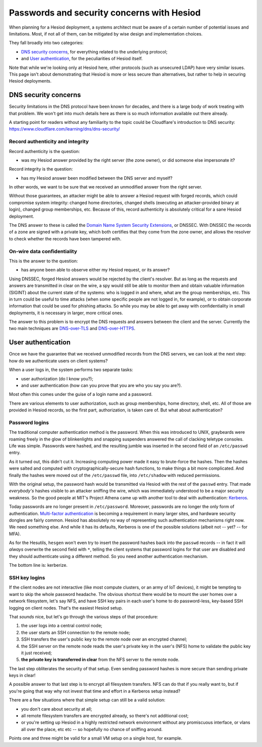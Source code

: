 
Passwords and security concerns with Hesiod
===========================================

When planning for a Hesiod deployment, a systems architect must be aware of a certain number of potential issues and limitations. Most, if not all of them, can be mitigated by wise design and implementation choices.


They fall broadly into two categories:

- `DNS security concerns`_, for everything related to the underlying protocol;

- and `User authentication`_, for the peculiarities of Hesiod itself.


Note that while we're looking only at Hesiod here, other protocols (such as unsecured LDAP) have very similar issues. This page isn't about demonstrating that Hesiod is more or less secure than alternatives, but rather to help in securing Hesiod deployments.



DNS security concerns
---------------------

Security limitations in the DNS protocol have been known for decades, and there is a large body of work treating with that problem. We won't get into much details here as there is so much information available out there already.

A starting point for readers without any familiarity to the topic could be Cloudflare's introduction to DNS security: `<https://www.cloudflare.com/learning/dns/dns-security/>`__


Record authenticity and integrity
~~~~~~~~~~~~~~~~~~~~~~~~~~~~~~~~~

Record authenticity is the question:

- was my Hesiod answer provided by the right server (the zone owner), or did someone else impersonate it?

Record integrity is the question:

- has my Hesiod answer been modified between the DNS server and myself?

In other words, we want to be sure that we received an unmodified answer from the right server.


Without those guarantees, an attacker might be able to answer a Hesiod request with forged records, which could compromise system integrity: changed home directories, changed shells (executing an attacker-provided binary at login), changed group memberships, etc. Because of this, record authenticity is absolutely critical for a sane Hesiod deployment.


The DNS answer to these is called the `Domain Name System Security Extensions <https://en.wikipedia.org/wiki/Domain_Name_System_Security_Extensions>`__, or DNSSEC. With DNSSEC the records of a zone are signed with a private key, which both certifies that they come from the zone owner, and allows the resolver to check whether the records have been tampered with.


On-wire data confidentiality
~~~~~~~~~~~~~~~~~~~~~~~~~~~~

This is the answer to the question:

- has anyone been able to observe either my Hesiod request, or its answer?


Using DNSSEC, forged Hesiod answers would be rejected by the client's resolver. But as long as the requests and answers are transmitted in clear on the wire, a spy would still be able to monitor them and obtain valuable information (SIGINT) about the current state of the systems: who is logged in and where, what are the group memberships, etc. This in turn could be useful to time attacks (when some specific people are not logged in, for example), or to obtain corporate information that could be used for phishing attacks. So while you may be able to get away with confidentiality in small deployments, it is necessary in larger, more critical ones.


The answer to this problem is to encrypt the DNS requests and answers between the client and the server. Currently the two main techniques are `DNS-over-TLS <https://en.wikipedia.org/wiki/DNS_over_TLS>`__ and `DNS-over-HTTPS <https://en.wikipedia.org/wiki/DNS_over_HTTPS>`__.



User authentication
-------------------

Once we have the guarantee that we received unmodified records from the DNS servers, we can look at the next step: how do we authenticate users on client systems?

When a user logs in, the system performs two separate tasks:

- user authorization (do I know you?);

- and user authentication (how can you prove that you are who you say you are?).

Most often this comes under the guise of a login name and a password.


There are various elements to user authorization, such as group memberships, home directory, shell, etc. All of those are provided in Hesiod records, so the first part, authorization, is taken care of. But what about authentication?


Password logins
~~~~~~~~~~~~~~~

The traditional computer authentication method is the password. When this was introduced to UNIX, graybeards were roaming freely in the glow of blinkenlights and snapping suspenders answered the call of clacking teletype consoles. Life was simple. Passwords were hashed, and the resulting jumble was inserted in the second field of an ``/etc/passwd`` entry.

As it turned out, this didn't cut it. Increasing computing power made it easy to brute-force the hashes. Then the hashes were salted and computed with cryptographically-secure hash functions, to make things a bit more complicated. And finally the hashes were moved out of the ``/etc/passwd`` file, into ``/etc/shadow`` with reduced permissions.

With the original setup, the password hash would be transmitted via Hesiod with the rest of the ``passwd`` entry. That made *everybody's* hashes visible to an attacker sniffing the wire, which was immediately understood to be a major security weakness. So the good people at MIT's Project Athena came up with another tool to deal with authentication: `Kerberos <https://en.wikipedia.org/wiki/Kerberos_(protocol)>`_.


Today passwords are no longer present in ``/etc/password``. Moreover, passwords are no longer the only form of authentication. `Multi-factor authentication <https://en.wikipedia.org/wiki/Multi-factor_authentication>`_ is becoming a requirement in many larger sites, and hardware security dongles are fairly common. Hesiod has absolutely no way of representing such authentication mechanisms right now. We need something else. And while it has its defaults, Kerberos is one of the possible solutions (albeit not -- yet? -- for MFA).

As for the Hesutils, ``hesgen``  won't even try to insert the password hashes back into the ``passwd`` records -- in fact it will *always* overwrite the second field with ``*``, telling the client systems that password logins for that user are disabled and they should authenticate using a different method. So you need another authentication mechanism.

The bottom line is: kerberize.


SSH key logins
~~~~~~~~~~~~~~

If the client nodes are not interactive (like most compute clusters, or an army of IoT devices), it might be tempting to want to skip the whole password headache. The obvious shortcut there would be to mount the user homes over a network filesystem, let's say NFS, and have SSH key pairs in each user's home to do password-less, key-based SSH logging on client nodes. That's the easiest Hesiod setup.


That *sounds* nice, but let's go through the various steps of that procedure:

#. the user logs into a central control node;

#. the user starts an SSH connection to the remote node;

#. SSH transfers the user's public key to the remote node over an encrypted channel;

#. the SSH server on the remote node reads the user's private key in the user's (NFS) home to validate the public key it just received;

#. **the private key is transferred in clear** from the NFS server to the remote node.


The last step obliterates the security of that setup. Even sending password hashes is more secure than sending private keys in clear!

A possible answer to that last step is to encrypt all filesystem transfers. NFS can do that if you really want to, but if you're going that way why not invest that time and effort in a Kerberos setup instead?


There are a few situations where that simple setup can still be a valid solution:

- you don't care about security at all;

- all remote filesystem transfers are encrypted already, so there's not additional cost;

- or you're setting up Hesiod in a highly restricted network environment without any promiscuous interface, or vlans all over the place, etc etc -- so hopefully no chance of sniffing around.

Points one and three might be valid for a small VM setup on a single host, for example.

